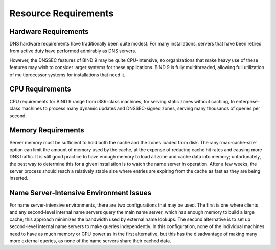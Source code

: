.. Copyright (C) Internet Systems Consortium, Inc. ("ISC")
..
.. SPDX-License-Identifier: MPL-2.0
..
.. This Source Code Form is subject to the terms of the Mozilla Public
.. License, v. 2.0.  If a copy of the MPL was not distributed with this
.. file, you can obtain one at https://mozilla.org/MPL/2.0/.
..
.. See the COPYRIGHT file distributed with this work for additional
.. information regarding copyright ownership.

.. _requirements:

Resource Requirements
=====================

.. _hw_req:

Hardware Requirements
---------------------

DNS hardware requirements have traditionally been quite modest. For many
installations, servers that have been retired from active duty
have performed admirably as DNS servers.

However, the DNSSEC features of BIND 9 may be quite CPU-intensive,
so organizations that make heavy use of these features may wish
to consider larger systems for these applications. BIND 9 is fully
multithreaded, allowing full utilization of multiprocessor systems for
installations that need it.

.. _cpu_req:

CPU Requirements
----------------

CPU requirements for BIND 9 range from i386-class machines, for serving
static zones without caching, to enterprise-class machines
to process many dynamic updates and DNSSEC-signed zones, serving
many thousands of queries per second.

.. _mem_req:

Memory Requirements
-------------------

Server memory must be sufficient to hold both the cache and the
zones loaded from disk. The :any:`max-cache-size` option can
limit the amount of memory used by the cache, at the expense of reducing
cache hit rates and causing more DNS traffic. It is still good practice
to have enough memory to load all zone and cache data into memory;
unfortunately, the best way to determine this for a given installation
is to watch the name server in operation. After a few weeks, the server
process should reach a relatively stable size where entries are expiring
from the cache as fast as they are being inserted.

.. _intensive_env:

Name Server-Intensive Environment Issues
----------------------------------------

For name server-intensive environments, there are two
configurations that may be used. The first is one where clients and any
second-level internal name servers query the main name server, which has
enough memory to build a large cache; this approach minimizes the
bandwidth used by external name lookups. The second alternative is to
set up second-level internal name servers to make queries independently.
In this configuration, none of the individual machines need to have as
much memory or CPU power as in the first alternative, but this has the
disadvantage of making many more external queries, as none of the name
servers share their cached data.

